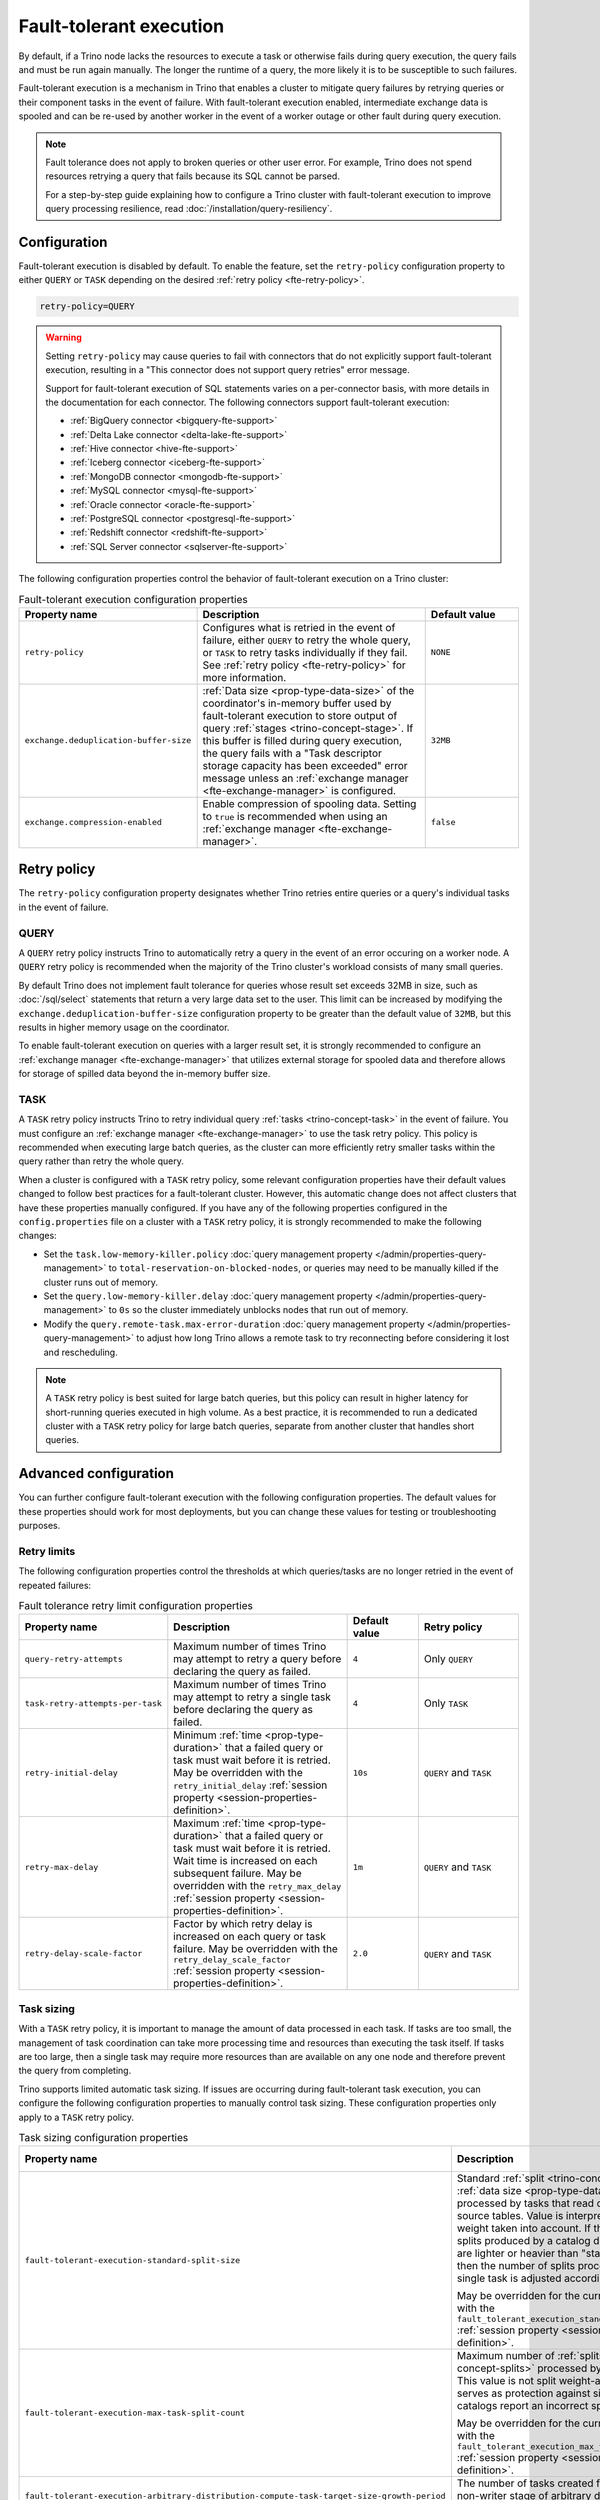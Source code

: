 ========================
Fault-tolerant execution
========================

By default, if a Trino node lacks the resources to execute a task or
otherwise fails during query execution, the query fails and must be run again
manually. The longer the runtime of a query, the more likely it is to be
susceptible to such failures.

Fault-tolerant execution is a mechanism in Trino that enables a cluster to
mitigate query failures by retrying queries or their component tasks in
the event of failure. With fault-tolerant execution enabled, intermediate
exchange data is spooled and can be re-used by another worker in the event of a
worker outage or other fault during query execution.

.. note::

    Fault tolerance does not apply to broken queries or other user error. For
    example, Trino does not spend resources retrying a query that fails because
    its SQL cannot be parsed.

    For a step-by-step guide explaining how to configure a Trino cluster with
    fault-tolerant execution to improve query processing resilience, read
    :doc:`/installation/query-resiliency`.

Configuration
-------------

Fault-tolerant execution is disabled by default. To enable the feature, set the
``retry-policy`` configuration property to either ``QUERY`` or ``TASK``
depending on the desired :ref:`retry policy <fte-retry-policy>`.

.. code-block:: properties

    retry-policy=QUERY

.. warning::

  Setting ``retry-policy`` may cause queries to fail with connectors that do not
  explicitly support fault-tolerant execution, resulting in a "This connector
  does not support query retries" error message.

  Support for fault-tolerant execution of SQL statements varies on a
  per-connector basis, with more details in the documentation for each
  connector. The following connectors support fault-tolerant execution:

  * :ref:`BigQuery connector <bigquery-fte-support>`
  * :ref:`Delta Lake connector <delta-lake-fte-support>`
  * :ref:`Hive connector <hive-fte-support>`
  * :ref:`Iceberg connector <iceberg-fte-support>`
  * :ref:`MongoDB connector <mongodb-fte-support>`
  * :ref:`MySQL connector <mysql-fte-support>`
  * :ref:`Oracle connector <oracle-fte-support>`
  * :ref:`PostgreSQL connector <postgresql-fte-support>`
  * :ref:`Redshift connector <redshift-fte-support>`
  * :ref:`SQL Server connector <sqlserver-fte-support>`

The following configuration properties control the behavior of fault-tolerant
execution on a Trino cluster:

.. list-table:: Fault-tolerant execution configuration properties
   :widths: 30, 50, 20
   :header-rows: 1

   * - Property name
     - Description
     - Default value
   * - ``retry-policy``
     - Configures what is retried in the event of failure, either
       ``QUERY`` to retry the whole query, or ``TASK`` to retry tasks
       individually if they fail. See :ref:`retry policy <fte-retry-policy>` for
       more information.
     - ``NONE``
   * - ``exchange.deduplication-buffer-size``
     - :ref:`Data size <prop-type-data-size>` of the coordinator's in-memory
       buffer used by fault-tolerant execution to store output of query
       :ref:`stages <trino-concept-stage>`. If this buffer is filled during
       query execution, the query fails with a "Task descriptor storage capacity
       has been exceeded" error message unless an :ref:`exchange manager
       <fte-exchange-manager>` is configured.
     - ``32MB``
   * - ``exchange.compression-enabled``
     - Enable compression of spooling data. Setting to ``true`` is recommended
       when using an :ref:`exchange manager <fte-exchange-manager>`.
     - ``false``

.. _fte-retry-policy:

Retry policy
------------

The ``retry-policy`` configuration property designates whether Trino retries
entire queries or a query's individual tasks in the event of failure.

QUERY
^^^^^

A ``QUERY`` retry policy instructs Trino to automatically retry a query in the
event of an error occuring on a worker node. A ``QUERY`` retry policy is
recommended when the majority of the Trino cluster's workload consists of many
small queries.

By default Trino does not implement fault tolerance for queries whose result set
exceeds 32MB in size, such as :doc:`/sql/select` statements that return a very
large data set to the user. This limit can be increased by modifying the
``exchange.deduplication-buffer-size`` configuration property to be greater than
the default value of ``32MB``, but this results in higher memory usage on the
coordinator.

To enable fault-tolerant execution on queries with a larger result set, it is
strongly recommended to configure an :ref:`exchange manager
<fte-exchange-manager>` that utilizes external storage for spooled data and
therefore allows for storage of spilled data beyond the in-memory buffer size.

TASK
^^^^

A ``TASK`` retry policy instructs Trino to retry individual query :ref:`tasks
<trino-concept-task>` in the event of failure. You must configure an
:ref:`exchange manager <fte-exchange-manager>` to use the task retry policy.
This policy is recommended when executing large batch queries, as the cluster
can more efficiently retry smaller tasks within the query rather than retry the
whole query.

When a cluster is configured with a ``TASK`` retry policy, some relevant
configuration properties have their default values changed to follow best
practices for a fault-tolerant cluster. However, this automatic change does not
affect clusters that have these properties manually configured. If you have
any of the following properties configured in the ``config.properties`` file on
a cluster with a ``TASK`` retry policy, it is strongly recommended to make the
following changes:

* Set the ``task.low-memory-killer.policy``
  :doc:`query management property </admin/properties-query-management>` to
  ``total-reservation-on-blocked-nodes``, or queries may
  need to be manually killed if the cluster runs out of memory.
* Set the ``query.low-memory-killer.delay``
  :doc:`query management property </admin/properties-query-management>` to
  ``0s`` so the cluster immediately unblocks nodes that run out of memory.
* Modify the ``query.remote-task.max-error-duration``
  :doc:`query management property </admin/properties-query-management>`
  to adjust how long Trino allows a remote task to try reconnecting before
  considering it lost and rescheduling.

.. note::

  A ``TASK`` retry policy is best suited for large batch queries, but this
  policy can result in higher latency for short-running queries executed in high
  volume. As a best practice, it is recommended to run a dedicated cluster
  with a ``TASK`` retry policy for large batch queries, separate from another
  cluster that handles short queries.

Advanced configuration
----------------------

You can further configure fault-tolerant execution with the following
configuration properties. The default values for these properties should work
for most deployments, but you can change these values for testing or
troubleshooting purposes.

Retry limits
^^^^^^^^^^^^

The following configuration properties control the thresholds at which
queries/tasks are no longer retried in the event of repeated failures:

.. list-table:: Fault tolerance retry limit configuration properties
   :widths: 30, 50, 20, 30
   :header-rows: 1

   * - Property name
     - Description
     - Default value
     - Retry policy
   * - ``query-retry-attempts``
     - Maximum number of times Trino may attempt to retry a query before
       declaring the query as failed.
     - ``4``
     - Only ``QUERY``
   * - ``task-retry-attempts-per-task``
     - Maximum number of times Trino may attempt to retry a single task before
       declaring the query as failed.
     - ``4``
     - Only ``TASK``
   * - ``retry-initial-delay``
     - Minimum :ref:`time <prop-type-duration>` that a failed query or task must
       wait before it is retried. May be overridden with the
       ``retry_initial_delay`` :ref:`session property
       <session-properties-definition>`.
     - ``10s``
     - ``QUERY`` and ``TASK``
   * - ``retry-max-delay``
     - Maximum :ref:`time <prop-type-duration>` that a failed query or task must
       wait before it is retried. Wait time is increased on each subsequent
       failure. May be overridden with the ``retry_max_delay`` :ref:`session
       property <session-properties-definition>`.
     - ``1m``
     - ``QUERY`` and ``TASK``
   * - ``retry-delay-scale-factor``
     - Factor by which retry delay is increased on each query or task failure.
       May be overridden with the ``retry_delay_scale_factor`` :ref:`session
       property <session-properties-definition>`.
     - ``2.0``
     - ``QUERY`` and ``TASK``

Task sizing
^^^^^^^^^^^

With a ``TASK`` retry policy, it is important to manage the amount of data
processed in each task. If tasks are too small, the management of task
coordination can take more processing time and resources than executing the task
itself. If tasks are too large, then a single task may require more resources
than are available on any one node and therefore prevent the query from
completing.

Trino supports limited automatic task sizing. If issues are occurring
during fault-tolerant task execution, you can configure the following
configuration properties to manually control task sizing. These configuration
properties only apply to a ``TASK`` retry policy.

.. list-table:: Task sizing configuration properties
   :widths: 30, 50, 20
   :header-rows: 1

   * - Property name
     - Description
     - Default value
   * - ``fault-tolerant-execution-standard-split-size``
     - Standard :ref:`split <trino-concept-splits>` :ref:`data size
       <prop-type-data-size>` processed by tasks that read data from source
       tables. Value is interpreted with split weight taken into account. If the
       weight of splits produced by a catalog denotes that they are lighter or
       heavier than "standard" split, then the number of splits processed by a
       single task is adjusted accordingly.

       May be overridden for the current session with the
       ``fault_tolerant_execution_standard_split_size``
       :ref:`session property <session-properties-definition>`.
     - ``64MB``
   * - ``fault-tolerant-execution-max-task-split-count``
     - Maximum number of :ref:`splits <trino-concept-splits>` processed by a
       single task. This value is not split weight-adjusted and serves as
       protection against situations where catalogs report an incorrect split
       weight.

       May be overridden for the current session with the
       ``fault_tolerant_execution_max_task_split_count``
       :ref:`session property <session-properties-definition>`.
     - ``256``
   * - ``fault-tolerant-execution-arbitrary-distribution-compute-task-target-size-growth-period``
     - The number of tasks created for any given non-writer stage of arbitrary
       distribution before task size is increased.
     - ``64``
   * - ``fault-tolerant-execution-arbitrary-distribution-compute-task-target-size-growth-factor``
     - Growth factor for adaptive sizing of non-writer tasks of arbitrary
       distribution for fault-tolerant execution. Lower bound is 1.0. For every
       task size increase, new task target size is old task target size
       multiplied by this growth factor.
     - ``1.2``
   * - ``fault-tolerant-execution-arbitrary-distribution-compute-task-target-size-min``
     - Initial/minimum target input :ref:`data size <prop-type-data-size>` for
       non-writer tasks of arbitrary distribution of fault-tolerant execution.
     - ``512MB``
   * - ``fault-tolerant-execution-arbitrary-distribution-compute-task-target-size-max``
     - Maximum target input :ref:`data size <prop-type-data-size>` for each
       non-writer task of arbitrary distribution of fault-tolerant execution.
     - ``50GB``
   * - ``fault-tolerant-execution-arbitrary-distribution-write-task-target-size-growth-period``
     - The number of tasks created for any given writer stage of arbitrary
       distribution before task size is increased.
     - ``64``
   * - ``fault-tolerant-execution-arbitrary-distribution-write-task-target-size-growth-factor``
     - Growth factor for adaptive sizing of writer tasks of arbitrary
       distribution for fault-tolerant execution. Lower bound is 1.0. For every
       task size increase, new task target size is old task target size
       multiplied by this growth factor.
     - ``1.2``
   * - ``fault-tolerant-execution-arbitrary-distribution-write-task-target-size-min``
     - Initial/minimum target input :ref:`data size <prop-type-data-size>` for
       writer tasks of arbitrary distribution of fault-tolerant execution.
     - ``4GB``
   * - ``fault-tolerant-execution-arbitrary-distribution-write-task-target-size-max``
     - Maximum target input :ref:`data size <prop-type-data-size>` for writer
       tasks of arbitrary distribution of fault-tolerant execution.
     - ``50GB``
   * - ``fault-tolerant-execution-hash-distribution-compute-task-target-size``
     - Target input :ref:`data size <prop-type-data-size>` for non-writer tasks
       of hash distribution of fault-tolerant execution.
     - ``512MB``
   * - ``fault-tolerant-execution-hash-distribution-write-task-target-size``
     - Target input :ref:`data size <prop-type-data-size>` of writer tasks of
       hash distribution of fault-tolerant execution.
     - ``4GB``
   * - ``fault-tolerant-execution-hash-distribution-write-task-target-max-count``
     - Soft upper bound on number of writer tasks in a stage of hash
       distribution of fault-tolerant execution.
     - ``2000``

Node allocation
^^^^^^^^^^^^^^^

With a ``TASK`` retry policy, nodes are allocated to tasks based on available
memory and estimated memory usage. If task failure occurs due to exceeding
available memory on a node, the task is restarted with a request to allocate the
full node for its execution.

The initial task memory-requirements estimation is static and configured with
the ``fault-tolerant-task-memory`` configuration property. This property only
applies to a ``TASK`` retry policy.

.. list-table:: Node allocation configuration properties
   :widths: 30, 50, 20
   :header-rows: 1

   * - Property name
     - Description
     - Default value
   * - ``fault-tolerant-execution-task-memory``
     - Initial task memory :ref:`data size <prop-type-data-size>` estimation
       used for bin-packing when allocating nodes for tasks. May be overridden
       for the current session with the
       ``fault_tolerant_execution_task_memory``
       :ref:`session property <session-properties-definition>`.
     - ``5GB``

Other tuning
^^^^^^^^^^^^

The following additional configuration property can be used to manage
fault-tolerant execution:

.. list-table:: Other fault-tolerant execution configuration properties
   :widths: 30, 50, 20, 30
   :header-rows: 1

   * - Property name
     - Description
     - Default value
     - Retry policy
   * - ``fault-tolerant-execution-task-descriptor-storage-max-memory``
     - Maximum :ref:`data size <prop-type-data-size>` of memory to be used to
       store task descriptors for fault tolerant queries on coordinator. Extra
       memory is needed to be able to reschedule tasks in case of a failure.
     - (JVM heap size * 0.15)
     - Only ``TASK``
   * - ``fault-tolerant-execution-max-partition-count``
     - Maximum number of partitions to use for distributed joins and
       aggregations, similar in function to the
       ``query.max-hash-partition-count`` :doc:`query management property
       </admin/properties-query-management>`. It is not recommended to increase
       this property value above the default of ``50``, which may result in
       instability and poor performance. May be overridden for the current
       session with the ``fault_tolerant_execution_max_partition_count``
       :ref:`session property <session-properties-definition>`.
     - ``50``
     - Only ``TASK``
   * - ``fault-tolerant-execution-min-partition-count``
     - Minimum number of partitions to use for distributed joins and
       aggregations, similar in function to the
       ``query.min-hash-partition-count`` :doc:`query management property
       </admin/properties-query-management>`. May be overridden for the current
       session with the ``fault_tolerant_execution_min_partition_count``
       :ref:`session property <session-properties-definition>`.
     - ``4``
     - Only ``TASK``
   * - ``fault-tolerant-execution-min-partition-count-for-write``
     - Minimum number of partitions to use for distributed joins and
       aggregations in write queries, similar in function to the
       ``query.min-hash-partition-count-for-write`` :doc:`query management
       property </admin/properties-query-management>`. May be overridden for
       the current session with the
       ``fault_tolerant_execution_min_partition_count_for_write``
       :ref:`session property <session-properties-definition>`.
     - ``50``
     - Only ``TASK``
   * - ``max-tasks-waiting-for-node-per-stage``
     - Allow for up to configured number of tasks to wait for node allocation
       per stage, before pausing scheduling for other tasks from this stage.
     - 5
     - Only ``TASK``

.. _fte-exchange-manager:

Exchange manager
----------------

Exchange spooling is responsible for storing and managing spooled data for
fault-tolerant execution. You can configure a filesystem-based exchange manager
that stores spooled data in a specified location, such as :ref:`AWS S3
<fte-exchange-aws-s3>` and S3-compatible systems, :ref:`Azure Blob Storage
<fte-exchange-azure-blob>`, :ref:`Google Cloud Storage <fte-exchange-gcs>`,
or :ref:`HDFS <fte-exchange-hdfs>`.

Configuration
^^^^^^^^^^^^^

To configure an exchange manager, create a new
``etc/exchange-manager.properties`` configuration file on the coordinator and
all worker nodes. In this file, set the ``exchange-manager.name`` configuration
property to ``filesystem`` or ``hdfs``, and set additional configuration properties as needed
for your storage solution.

The following table lists the available configuration properties for
``exchange-manager.properties``, their default values, and which filesystem(s)
the property may be configured for:

.. list-table:: Exchange manager configuration properties
   :widths: 30, 50, 20, 30
   :header-rows: 1

   * - Property name
     - Description
     - Default value
     - Supported filesystem
   * - ``exchange.base-directories``
     - Comma-separated list of URI locations that the exchange manager uses to
       store spooling data.
     -
     - Any
   * - ``exchange.sink-buffer-pool-min-size``
     - The minimum buffer pool size for an exchange sink. The larger the buffer
       pool size, the larger the write parallelism and memory usage.
     - ``10``
     - Any
   * - ``exchange.sink-buffers-per-partition``
     - The number of buffers per partition in the buffer pool. The larger the
       buffer pool size, the larger the write parallelism and memory usage.
     - ``2``
     - Any
   * - ``exchange.sink-max-file-size``
     - Max :ref:`data size <prop-type-data-size>` of files written by exchange
       sinks.
     - ``1GB``
     - Any
   * - ``exchange.source-concurrent-readers``
     - Number of concurrent readers to read from spooling storage. The
       larger the number of concurrent readers, the larger the read parallelism
       and memory usage.
     - ``4``
     - Any
   * - ``exchange.s3.aws-access-key``
     - AWS access key to use. Required for a connection to AWS S3 and GCS, can
       be ignored for other S3 storage systems.
     -
     - AWS S3, GCS
   * - ``exchange.s3.aws-secret-key``
     - AWS secret key to use. Required for a connection to AWS S3 and GCS, can
       be ignored for other S3 storage systems.
     -
     - AWS S3, GCS
   * - ``exchange.s3.iam-role``
     - IAM role to assume.
     -
     - AWS S3, GCS
   * - ``exchange.s3.external-id``
     - External ID for the IAM role trust policy.
     -
     - AWS S3, GCS
   * - ``exchange.s3.region``
     - Region of the S3 bucket.
     -
     - AWS S3, GCS
   * - ``exchange.s3.endpoint``
     - S3 storage endpoint server if using an S3-compatible storage system that
       is not AWS. If using AWS S3, this can be ignored. If using GCS, set it
       to ``https://storage.googleapis.com``.
     -
     - Any S3-compatible storage
   * - ``exchange.s3.max-error-retries``
     - Maximum number of times the exchange manager's S3 client should retry
       a request.
     - ``10``
     - Any S3-compatible storage
   * - ``exchange.s3.path-style-access``
     - Enables using `path-style access <https://docs.aws.amazon.com/AmazonS3/latest/userguide/VirtualHosting.html#path-style-access>`_
       for all requests to S3.
     - ``false``
     - Any S3-compatible storage
   * - ``exchange.s3.upload.part-size``
     - Part :ref:`data size <prop-type-data-size>` for S3 multi-part upload.
     - ``5MB``
     - Any S3-compatible storage
   * - ``exchange.gcs.json-key-file-path``
     - Path to the JSON file that contains your Google Cloud Platform
       service account key. Not to be set together with
       ``exchange.gcs.json-key``
     -
     - GCS
   * - ``exchange.gcs.json-key``
     - Your Google Cloud Platform service account key in JSON format.
       Not to be set together with ``exchange.gcs.json-key-file-path``
     -
     - GCS
   * - ``exchange.azure.connection-string``
     - Connection string used to access the spooling container.
     -
     - Azure Blob Storage
   * - ``exchange.azure.block-size``
     - Block :ref:`data size <prop-type-data-size>` for Azure block blob
       parallel upload.
     - ``4MB``
     - Azure Blob Storage
   * - ``exchange.azure.max-error-retries``
     - Maximum number of times the exchange manager's Azure client should
       retry a request.
     - ``10``
     - Azure Blob Storage
   * - ``exchange.hdfs.block-size``
     - Block :ref:`data size <prop-type-data-size>` for HDFS storage.
     - ``4MB``
     - HDFS
   * - ``hdfs.config.resources``
     - Comma-separated list of paths to HDFS configuration files, for example ``/etc/hdfs-site.xml``.
       The files must exist on all nodes in the Trino cluster.
     -
     - HDFS

It is recommended to set the ``exchange.compression-enabled`` property to
``true`` in the cluster's ``config.properties`` file, to reduce the exchange
manager's overall I/O load. It is also recommended to configure a bucket
lifecycle rule to automatically expire abandoned objects in the event of a node
crash.

.. _fte-exchange-aws-s3:

AWS S3
~~~~~~

The following example ``exchange-manager.properties`` configuration specifies an
AWS S3 bucket as the spooling storage destination. Note that the destination
does not have to be in AWS, but can be any S3-compatible storage system.

.. code-block:: properties

    exchange-manager.name=filesystem
    exchange.base-directories=s3://exchange-spooling-bucket
    exchange.s3.region=us-west-1
    exchange.s3.aws-access-key=example-access-key
    exchange.s3.aws-secret-key=example-secret-key

You can configure multiple S3 buckets for the exchange manager to distribute
spooled data across buckets, reducing the I/O load on any one bucket. If a query
fails with the error message
"software.amazon.awssdk.services.s3.model.S3Exception: Please reduce your
request rate", this indicates that the workload is I/O intensive, and you should
specify multiple S3 buckets in ``exchange.base-directories`` to balance the
load:

.. code-block:: properties

    exchange.base-directories=s3://exchange-spooling-bucket-1,s3://exchange-spooling-bucket-2

.. _fte-exchange-azure-blob:

Azure Blob Storage
~~~~~~~~~~~~~~~~~~

The following example ``exchange-manager.properties`` configuration specifies an
Azure Blob Storage container as the spooling storage destination.

.. code-block:: properties

    exchange-manager.name=filesystem
    exchange.base-directories=abfs://container_name@account_name.dfs.core.windows.net
    exchange.azure.connection-string=connection-string

.. _fte-exchange-gcs:

Google Cloud Storage
~~~~~~~~~~~~~~~~~~~~

To enable exchange spooling on GCS in Trino, change the request endpoint to the
``https://storage.googleapis.com`` Google storage URI, and configure your AWS
access/secret keys to use the GCS HMAC keys. If you deploy Trino on GCP, you
must either create a service account with access to your spooling bucket or
configure the key path to your GCS credential file.

For more information on GCS's S3 compatibility, refer to the `Google Cloud
documentation on S3 migration
<https://cloud.google.com/storage/docs/aws-simple-migration>`_.

The following example ``exchange-manager.properties`` configuration specifies a
GCS bucket as the spooling storage destination.

.. code-block:: properties

    exchange-manager.name=filesystem
    exchange.base-directories=gs://exchange-spooling-bucket
    exchange.s3.region=us-west-1
    exchange.s3.aws-access-key=example-access-key
    exchange.s3.aws-secret-key=example-secret-key
    exchange.s3.endpoint=https://storage.googleapis.com
    exchange.gcs.json-key-file-path=/path/to/gcs_keyfile.json

.. _fte-exchange-hdfs:

HDFS
~~~~

The following ``exchange-manager.properties`` configuration example specifies HDFS
as the spooling storage destination.

.. code-block:: properties

    exchange-manager.name=hdfs
    exchange.base-directories=hadoop-master:9000/exchange-spooling-directory
    hdfs.config.resources=/usr/lib/hadoop/etc/hadoop/core-site.xml

.. _fte-exchange-local-filesystem:

Local filesystem storage
~~~~~~~~~~~~~~~~~~~~~~~~

The following example ``exchange-manager.properties`` configuration specifies a
local directory, ``/tmp/trino-exchange-manager``, as the spooling storage
destination.

.. note::

    It is only recommended to use a local filesystem for exchange in standalone,
    non-production clusters. A local directory can only be used for exchange in
    a distributed cluster if the exchange directory is shared and accessible
    from all worker nodes.

.. code-block:: properties

    exchange-manager.name=filesystem
    exchange.base-directories=/tmp/trino-exchange-manager
